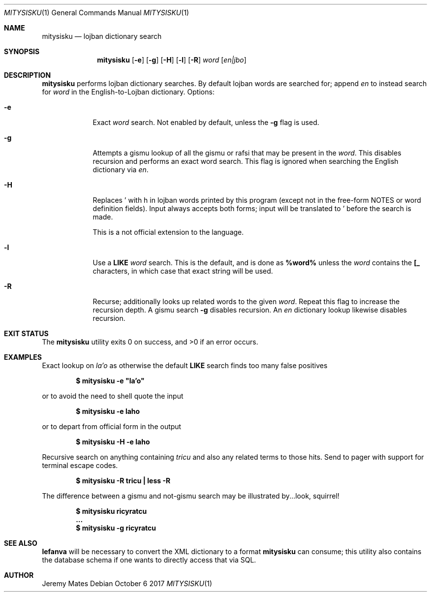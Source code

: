 .Dd October  6 2017
.Dt MITYSISKU 1
.nh
.Os
.Sh NAME
.Nm mitysisku
.Nd lojban dictionary search
.Sh SYNOPSIS
.Nm
.Bk -words
.Op Fl e
.Op Fl g
.Op Fl H
.Op Fl l
.Op Fl R
.Ar word
.Op Ar en|jbo
.Ek
.Sh DESCRIPTION
.Nm
performs lojban dictionary searches. By default lojban words are
searched for; append
.Ar en
to instead search for
.Ar word
in the English-to-Lojban dictionary.
Options:
.Bl -tag -width -indent
.It Fl e
Exact
.Ar word
search. Not enabled by default, unless the
.Fl g
flag is used.
.It Fl g
Attempts a gismu lookup of all the gismu or rafsi that may be
present in the
.Ar word .
This disables recursion and performs an exact word search. This flag is
ignored when searching the English dictionary via
.Ar en .
.It Fl H
Replaces \&' with \&h in lojban words printed by this program
(except not in the free-form NOTES or word definition fields). Input
always accepts both forms; input will be translated to \&' before
the search is made.
.Pp
This is a not official extension to the language.
.It Fl l
Use a
.Cm LIKE
.Ar word
search. This is the default, and is done as
.Cm %word%
unless the
.Ar word
contains the
.Cm [_
characters, in which case that exact string will be used.
.It Fl R
Recurse; additionally looks up related words to the given
.Ar word .
Repeat this flag to increase the recursion depth. A gismu search
.Fl g
disables recursion. An
.Ar en
dictionary lookup likewise disables recursion.
.El
.Sh EXIT STATUS
.Ex -std
.Sh EXAMPLES
Exact lookup on
.Ar la'o
as otherwise the default
.Cm LIKE
search finds too many false positives
.Pp
.Dl $ Ic mitysisku -e \&"la'o\&"
.Pp
or to avoid the need to shell quote the input
.Pp
.Dl $ Ic mitysisku -e laho
.Pp
or to depart from official form in the output
.Pp
.Dl $ Ic mitysisku -H -e laho
.Pp
Recursive search on anything containing
.Ar tricu
and also any related terms to those hits. Send to pager with support for
terminal escape codes.
.Pp
.Dl $ Ic mitysisku -R tricu \&| less -R
.Pp
The difference between a gismu and not-gismu search may be illustrated
by...look, squirrel!
.Pp
.Dl $ Ic mitysisku ricyratcu
.Dl ...
.Dl $ Ic mitysisku -g ricyratcu
.Sh SEE ALSO
.Cm lefanva
will be necessary to convert the XML dictionary to a format
.Nm
can consume; this utility also contains the database schema if one wants
to directly access that via SQL.
.Sh AUTHOR
.An Jeremy Mates
